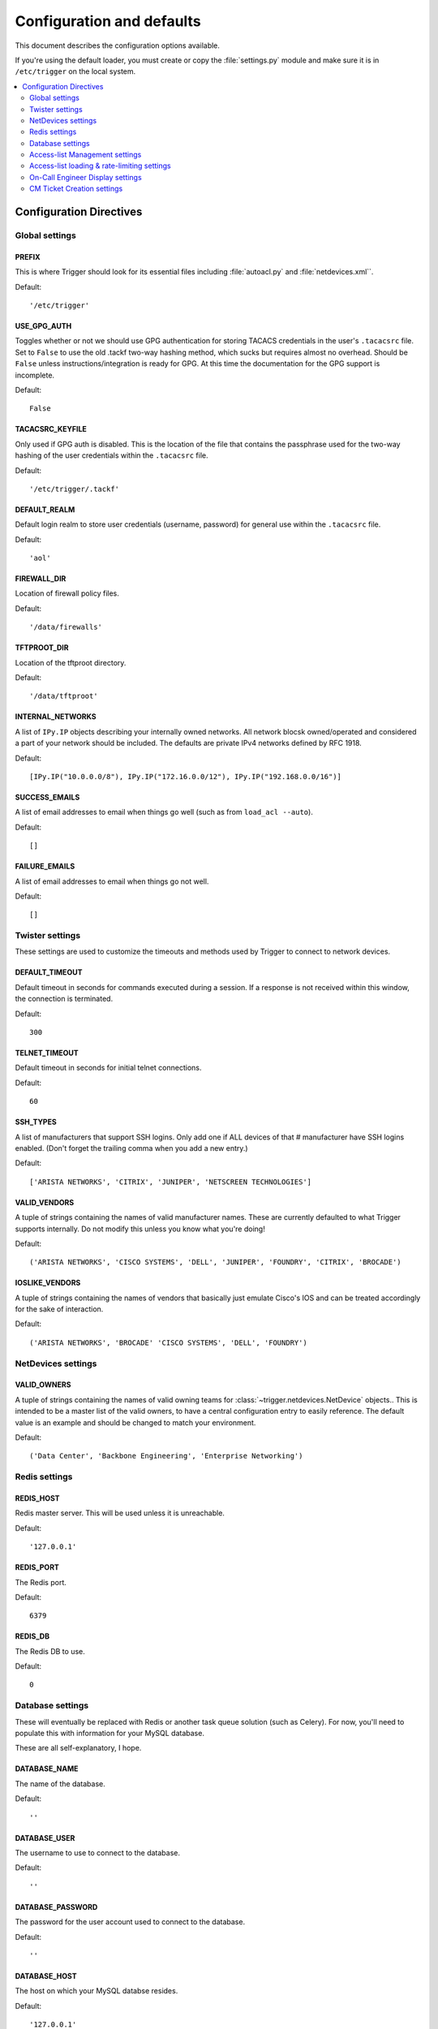 .. _configuration:

============================
 Configuration and defaults
============================

This document describes the configuration options available.

If you're using the default loader, you must create or copy the
:file:`settings.py` module and make sure it is in ``/etc/trigger`` on the local
system.

.. contents::
    :local:
    :depth: 2

Configuration Directives
========================

Global settings
---------------

PREFIX
~~~~~~

This is where Trigger should look for its essential files including
:file:`autoacl.py` and :file:`netdevices.xml``. 

Default:: 

    '/etc/trigger'

USE_GPG_AUTH
~~~~~~~~~~~~

Toggles whether or not we should use GPG authentication for storing TACACS
credentials in the user's ``.tacacsrc`` file. Set to ``False`` to use the old
.tackf two-way hashing method, which sucks but requires almost no overhead.
Should be ``False`` unless instructions/integration is ready for GPG. At this
time the documentation for the GPG support is incomplete.

Default::

   False

TACACSRC_KEYFILE
~~~~~~~~~~~~~~~~

Only used if GPG auth is disabled. This is the location of the file that
contains the passphrase used for the two-way hashing of the user credentials
within the ``.tacacsrc`` file.

Default:: 

    '/etc/trigger/.tackf'

DEFAULT_REALM
~~~~~~~~~~~~~

Default login realm to store user credentials (username, password) for general
use within the ``.tacacsrc`` file.

Default::

    'aol'

FIREWALL_DIR
~~~~~~~~~~~~

Location of firewall policy files.

Default::

    '/data/firewalls'

TFTPROOT_DIR
~~~~~~~~~~~~

Location of the tftproot directory.

Default:: 

    '/data/tftproot'

INTERNAL_NETWORKS
~~~~~~~~~~~~~~~~~

A list of ``IPy.IP`` objects describing your internally owned networks. All
network blocsk owned/operated and considered a part of your network should be
included. The defaults are private IPv4 networks defined by RFC 1918.

Default::

  [IPy.IP("10.0.0.0/8"), IPy.IP("172.16.0.0/12"), IPy.IP("192.168.0.0/16")]

SUCCESS_EMAILS
~~~~~~~~~~~~~~

A list of email addresses to email when things go well (such as from ``load_acl
--auto``). 
 
Default::

    []

FAILURE_EMAILS
~~~~~~~~~~~~~~

A list of email addresses to email when things go not well.

Default::

    []

Twister settings
----------------

These settings are used to customize the timeouts and methods used by Trigger
to connect to network devices.

DEFAULT_TIMEOUT
~~~~~~~~~~~~~~~

Default timeout in seconds for commands executed during a session. If a
response is not received within this window, the connection is terminated.

Default::

    300

TELNET_TIMEOUT
~~~~~~~~~~~~~~

Default timeout in seconds for initial telnet connections. 

Default::

    60

SSH_TYPES
~~~~~~~~~

A list of manufacturers that support SSH logins. Only add one if ALL devices of that 
# manufacturer have SSH logins enabled. (Don't forget the trailing comma when you add a new entry.)

Default:: 

    ['ARISTA NETWORKS', 'CITRIX', 'JUNIPER', 'NETSCREEN TECHNOLOGIES']

VALID_VENDORS
~~~~~~~~~~~~~

A tuple of strings containing the names of valid manufacturer names. These are
currently defaulted to what Trigger supports internally. Do not modify this
unless you know what you're doing!

Default:: 

    ('ARISTA NETWORKS', 'CISCO SYSTEMS', 'DELL', 'JUNIPER', 'FOUNDRY', 'CITRIX', 'BROCADE')

IOSLIKE_VENDORS
~~~~~~~~~~~~~~~

A tuple of strings containing the names of vendors that basically just emulate
Cisco's IOS and can be treated accordingly for the sake of interaction.

Default::

    ('ARISTA NETWORKS', 'BROCADE' 'CISCO SYSTEMS', 'DELL', 'FOUNDRY')

NetDevices settings
-------------------

VALID_OWNERS
~~~~~~~~~~~~

A tuple of strings containing the names of valid owning teams for
:class:`~trigger.netdevices.NetDevice` objects.. This is intended to be a
master list of the valid owners, to have a central configuration entry to
easily reference. The default value is an example and should be changed to
match your environment.

Default:: 

    ('Data Center', 'Backbone Engineering', 'Enterprise Networking')

Redis settings
--------------

REDIS_HOST
~~~~~~~~~~

Redis master server. This will be used unless it is unreachable.

Default::

    '127.0.0.1'

REDIS_PORT
~~~~~~~~~~

The Redis port.

Default::

    6379

REDIS_DB
~~~~~~~~

The Redis DB to use.

Default::

    0

Database settings
-----------------

These will eventually be replaced with Redis or another task queue solution
(such as Celery). For now, you'll need to populate this with information for
your MySQL database. 

These are all self-explanatory, I hope.

DATABASE_NAME
~~~~~~~~~~~~~

The name of the database.

Default::

    ''

DATABASE_USER
~~~~~~~~~~~~~

The username to use to connect to the database.

Default::

    ''

DATABASE_PASSWORD
~~~~~~~~~~~~~~~~~

The password for the user account used to connect to the database.

Default::

    ''

DATABASE_HOST
~~~~~~~~~~~~~

The host on which your MySQL databse resides.

Default::

    '127.0.0.1'

DATABASE_PORT
~~~~~~~~~~~~~

The destination port used by MySQL.

Default::

    3306

Access-list Management settings
-------------------------------

These are various settings that control what files may be modified, by various
tools and libraries within the Trigger suite. These settings are specific to
the functionality found within the :mod:`trigger.acl` module.

IGNORED_ACLS
~~~~~~~~~~~~

This is a list of FILTER names of ACLs that should be skipped or ignored by
tools. These should be the names of the filters as they appear on devices. We
want this to be mutable so it can be modified at runtime.

Default::

    []

NONMOD_ACLS
~~~~~~~~~~~

This is a list of FILE names of ACLs that shall not be modified by tools. These
should be the names of the files as they exist in ``FIREWALL_DIR``. Trigger
expects ACLs to be prefixed with ``'acl.'``.  

Default::

    []

VIPS
~~~~

This is a dictionary mapping of real IP to external NAT IP address for used by your connecting host(s) (aka jump host). This is used primarily by ``load_acl`` in the event that a connection from a real IP fails (such as via tftp) or when explicitly passing the ``--no-vip`` flag. Format: ``{local_ip: external_ip}``

Default::

    {}

Access-list loading & rate-limiting settings
--------------------------------------------

All of the following esttings are currently only used by ``load_acl``. If and when the ``load_acl`` functionality gets moved into the library API, this may change.

AUTOLOAD_FILTER
~~~~~~~~~~~~~~~

A list of FILTER names (not filenames) that will be skipped during automated loads (``load_acl --auto``).  This setting was renamed from ``AUTOLOAD_BLACKLIST``; usage of that name is being phased out.

Default::

    []

AUTOLOAD_FILTER_THRESH
~~~~~~~~~~~~~~~~~~~~~~

A dictionary mapping for FILTER names (not filenames) and a numeric threshold. Modify this if you want to create a list that if over the specified number of devices will be treated as bulk loads.

For now, we provided examples so that this has more context/meaning. The current implementation is kind of broken and doesn't scale for data centers with a large of number of devices.

Default::

    {}

AUTOLOAD_BULK_THRESH
~~~~~~~~~~~~~~~~~~~~

Any ACL applied on a number of devices >= this number will be treated as bulk loads. For example, if this is set to 5, any ACL applied to 5 or more devices will be considered a bulk ACL load.

Default::

    10

BULK_MAX_HITS
~~~~~~~~~~~~~

This is a dictionary mapping of filter names to the number of bulk hits. Use this to override ``BULK_MAX_HITS_DEFAULT``. Please note that this number is used PER EXECUTION of ``load_acl --auto``. For example if you ran it once per hour, and your bounce window were 3 hours, this number should be the total number of expected devices per ACL within that allotted bounce window. Yes this is confusing and needs to be redesigned.)

Examples:
+ 1 per load_acl execution; ~3 per day, per 3-hour bounce window
+ 2 per load_acl execution; ~6 per day, per 3-hour bounce window

Default:


BULK_MAX_HITS_DEFAULT
~~~~~~~~~~~~~~~~~~~~~

If an ACL is bulk but not defined in ``BULK_MAX_HITS``, use this number as max_hits. For example using the default value of 1, that means load on one device per ACL, per data center or site location, per ``load_acl --auto`` execution.

Default::

    1

On-Call Engineer Display settings
---------------------------------

GET_CURRENT_ONCALL
~~~~~~~~~~~~~~~~~~

This variable should reference a function that returns data for your on-call engineer, or
failing that ``None``. The function should return a dictionary that looks like
this::

    {
        'username': 'mrengineer', 
        'name': 'Joe Engineer', 
        'email': 'joe.engineer@example.notreal'
    }

Default::

    lambda x=None: x

CM Ticket Creation settings
---------------------------

CREATE_CM_TICKET
~~~~~~~~~~~~~~~~

This variable should reference a function that creates a CM ticket and returns the ticket number, or ``None``. It defaults to ``_create_cm_ticket_stub``, which can be found within the ``settings.py`` source code and is a simple function that takes any arguments and returns ``None``.

Default::

    _create_cm_ticket_stub
